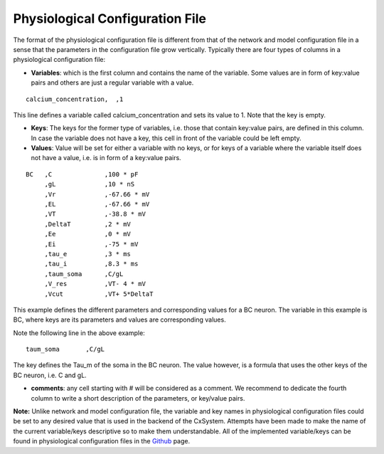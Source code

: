 
Physiological Configuration File
=================================


The format of the physiological configuration file is different from that of the network and model configuration file in a sense that the parameters in the configuration file grow vertically. Typically there are four types of columns in a physiological configuration file:


* **Variables**: which is the first column and contains the name of the variable. Some values are in form of key:value pairs and others are just a regular variable with a value. 

::

   calcium_concentration,  ,1

This line defines a variable called calcium_concentration and sets its value to 1. Note that the key is empty.

* **Keys**: The keys for the former type of variables, i.e. those that contain key:value pairs, are defined in this column. In case the variable does not have a key, this cell in front of the variable could be left empty. 
  
* **Values**: Value will be set for either a variable with no keys, or for keys of a variable where the variable itself does not have a value, i.e. is in form of a key:value pairs.

::


   BC	,C		,100 * pF
   	,gL		,10 * nS
   	,Vr		,-67.66 * mV	
   	,EL		,-67.66 * mV
   	,VT		,-38.8 * mV
   	,DeltaT		,2 * mV	
   	,Ee		,0 * mV	
   	,Ei		,-75 * mV	
   	,tau_e		,3 * ms
   	,tau_i		,8.3 * ms
   	,taum_soma	,C/gL	
   	,V_res		,VT- 4 * mV	
   	,Vcut		,VT+ 5*DeltaT


This example defines the different parameters and corresponding values for a BC neuron. The variable in this example is BC, where keys are its parameters and values are corresponding values.

Note the following line in the above example:

::

    	taum_soma	,C/gL


The key defines the Tau_m of the soma in the BC neuron. The value however, is a formula that uses the other keys of the BC neuron, i.e. C and gL.  

* **comments**: any cell starting with # will be considered as a comment. We recommend to dedicate the fourth column to write a short description of the parameters, or key/value pairs.

**Note:** Unlike network and model configuration file, the variable and key names in physiological configuration files could be set to any desired value that is used in the backend of the CxSystem. Attempts have been made to make the name of the current variable/keys descriptive so to make them understandable. All of the implemented variable/keys can be found in physiological configuration files in the `Github
<https://github.com/sivanni/CxSystem/tree/master/config_files>`_ page. 
